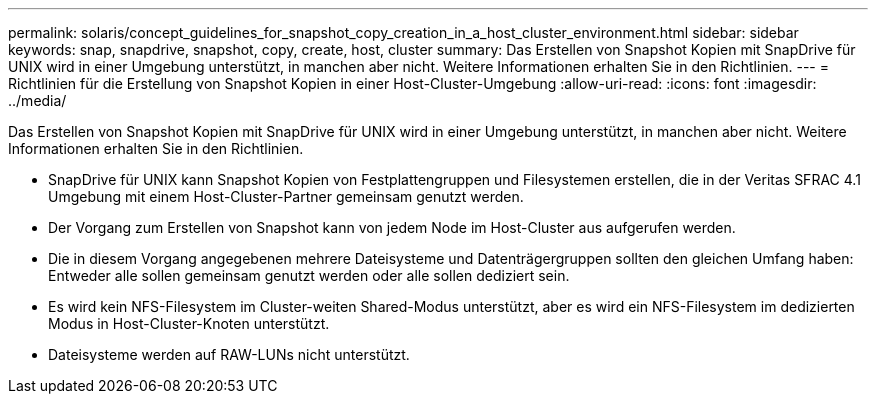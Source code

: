 ---
permalink: solaris/concept_guidelines_for_snapshot_copy_creation_in_a_host_cluster_environment.html 
sidebar: sidebar 
keywords: snap, snapdrive, snapshot, copy, create, host, cluster 
summary: Das Erstellen von Snapshot Kopien mit SnapDrive für UNIX wird in einer Umgebung unterstützt, in manchen aber nicht. Weitere Informationen erhalten Sie in den Richtlinien. 
---
= Richtlinien für die Erstellung von Snapshot Kopien in einer Host-Cluster-Umgebung
:allow-uri-read: 
:icons: font
:imagesdir: ../media/


[role="lead"]
Das Erstellen von Snapshot Kopien mit SnapDrive für UNIX wird in einer Umgebung unterstützt, in manchen aber nicht. Weitere Informationen erhalten Sie in den Richtlinien.

* SnapDrive für UNIX kann Snapshot Kopien von Festplattengruppen und Filesystemen erstellen, die in der Veritas SFRAC 4.1 Umgebung mit einem Host-Cluster-Partner gemeinsam genutzt werden.
* Der Vorgang zum Erstellen von Snapshot kann von jedem Node im Host-Cluster aus aufgerufen werden.
* Die in diesem Vorgang angegebenen mehrere Dateisysteme und Datenträgergruppen sollten den gleichen Umfang haben: Entweder alle sollen gemeinsam genutzt werden oder alle sollen dediziert sein.
* Es wird kein NFS-Filesystem im Cluster-weiten Shared-Modus unterstützt, aber es wird ein NFS-Filesystem im dedizierten Modus in Host-Cluster-Knoten unterstützt.
* Dateisysteme werden auf RAW-LUNs nicht unterstützt.

